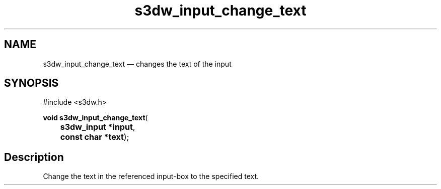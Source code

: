 .TH "s3dw_input_change_text" "3" 
.SH "NAME" 
s3dw_input_change_text \(em changes the text of the input 
.SH "SYNOPSIS" 
.PP 
.nf 
#include <s3dw.h> 
.sp 1 
\fBvoid \fBs3dw_input_change_text\fP\fR( 
\fB	s3dw_input *\fBinput\fR\fR, 
\fB	const char *\fBtext\fR\fR); 
.fi 
.SH "Description" 
.PP 
Change the text in the referenced input-box to the specified text.          
.\" created by instant / docbook-to-man
